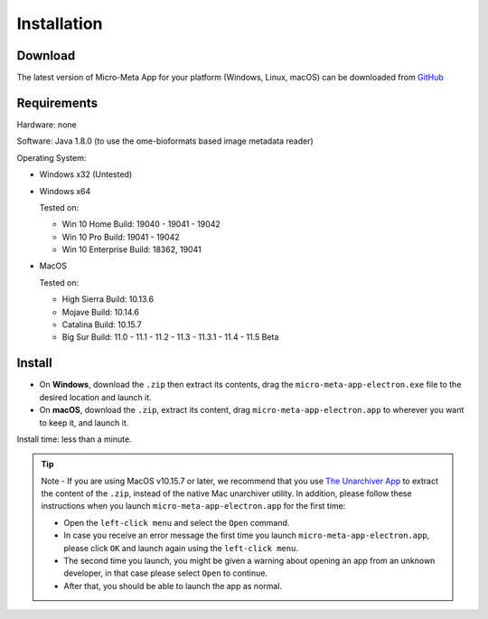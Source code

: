 ============
Installation
============

********
Download
********

The latest version of Micro-Meta App for your platform (Windows, Linux, macOS) can be downloaded from `GitHub <https://github.com/WU-BIMAC/MicroMetaApp-Electron/releases/latest>`_

********
Requirements
********
Hardware: none

Software: Java 1.8.0 (to use the ome-bioformats based image metadata reader)

Operating System:

* Windows x32 (Untested)
* Windows x64

  Tested on:
  
  * Win 10 Home Build: 19040 - 19041 - 19042
  * Win 10 Pro Build: 19041 - 19042
  * Win 10 Enterprise Build: 18362, 19041
* MacOS

  Tested on:
  
  * High Sierra Build: 10.13.6
  * Mojave Build: 10.14.6
  * Catalina Build: 10.15.7
  * Big Sur Build: 11.0 - 11.1 - 11.2 - 11.3 - 11.3.1 - 11.4 - 11.5 Beta


*******
Install
*******

* On **Windows**, download the ``.zip`` then extract its contents, drag the ``micro-meta-app-electron.exe`` file to the desired location and launch it.
* On **macOS**, download the ``.zip``, extract its content, drag ``micro-meta-app-electron.app`` to wherever you want to keep it, and launch it.
.. * On **Linux**, download and extract the ``.tar.xz`` file

Install time: less than a minute.

.. tip::

  Note - If you are using MacOS v10.15.7 or later, we recommend that you use `The Unarchiver App <https://theunarchiver.com>`_ to extract the content of the ``.zip``, instead of the native Mac unarchiver utility.
  In addition, please follow these instructions when you launch ``micro-meta-app-electron.app`` for the first time:

  * Open the ``left-click menu`` and select the ``Open`` command.
  * In case you receive an error message the first time you launch ``micro-meta-app-electron.app``, please click ``OK`` and launch again using the ``left-click menu``.
  * The second time you launch, you might be given a warning about opening an app from an unknown developer, in that case please select ``Open`` to continue.
  * After that, you should be able to launch the app as normal.
